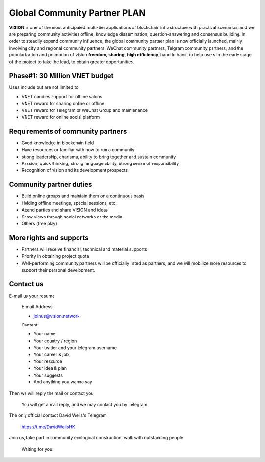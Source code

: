 .. _community_partner:


Global Community Partner PLAN
=============================

**VISION** is one of the most anticipated multi-tier applications
of blockchain infrastructure with practical scenarios,
and we are preparing community activities offline,
knowledge dissemination, question-answering and consensus building.
In order to steadily expand community influence,
the global community partner plan is now officially launched,
mainly involving city and regional community partners,
WeChat community partners, Telgram community partners,
and the popularization and promotion of vision **freedom**,
**sharing**, **high efficiency**, hand in hand,
to help users in the early stage of the project to take the lead,
to obtain greater opportunities.


Phase#1: 30 Million VNET budget
-------------------------------

Uses include but are not limited to:

- VNET candies support for offline salons
- VNET reward for sharing online or offline
- VNET reward for Telegram or WeChat Group and maintenance
- VNET reward for online social platform


Requirements of community partners
----------------------------------

- Good knowledge in blockchain field
- Have resources or familiar with how to run a community
- strong leadership, charisma, ability to bring together and sustain community
- Passion,
  quick thinking,
  strong language ability,
  strong sense of responsibility
- Recognition of vision and its development prospects

Community partner duties
------------------------

- Build online groups and maintain them on a continuous basis
- Holding offline meetings, special sessions, etc.
- Attend parties and share VISION and ideas
- Show views through social networks or the media
- Others (free play)

More rights and supports
------------------------

- Partners will receive financial, technical and material supports
- Priority in obtaining project quota
- Well-performing community partners will be officially listed as partners,
  and we will mobilize more resources to support their personal development.


Contact us
----------

E-mail us your resume

   E-mail Address:

   - joinus@vision.network

   Content:

   - Your name
   - Your country / region
   - Your twitter and your telegram username
   - Your career & job
   - Your resource
   - Your idea & plan
   - Your suggests
   - And anything you wanna say

Then we will reply the mail or contact you

   You will get a mail reply, and we may contact you by Telegram.

The only official contact David Wells's Telegram

   https://t.me/DavidWellsHK

Join us, take part in community ecological construction, walk with outstanding people

   Waiting for you.

